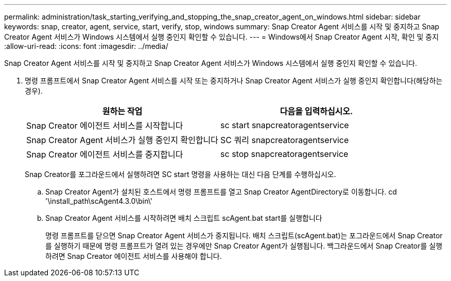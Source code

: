 ---
permalink: administration/task_starting_verifying_and_stopping_the_snap_creator_agent_on_windows.html 
sidebar: sidebar 
keywords: snap, creator, agent, service, start, verify, stop, windows 
summary: Snap Creator Agent 서비스를 시작 및 중지하고 Snap Creator Agent 서비스가 Windows 시스템에서 실행 중인지 확인할 수 있습니다. 
---
= Windows에서 Snap Creator Agent 시작, 확인 및 중지
:allow-uri-read: 
:icons: font
:imagesdir: ../media/


[role="lead"]
Snap Creator Agent 서비스를 시작 및 중지하고 Snap Creator Agent 서비스가 Windows 시스템에서 실행 중인지 확인할 수 있습니다.

. 명령 프롬프트에서 Snap Creator Agent 서비스를 시작 또는 중지하거나 Snap Creator Agent 서비스가 실행 중인지 확인합니다(해당하는 경우).
+
|===
| 원하는 작업 | 다음을 입력하십시오. 


 a| 
Snap Creator 에이전트 서비스를 시작합니다
 a| 
sc start snapcreatoragentservice



 a| 
Snap Creator Agent 서비스가 실행 중인지 확인합니다
 a| 
SC 쿼리 snapcreatoragentservice



 a| 
Snap Creator 에이전트 서비스를 중지합니다
 a| 
sc stop snapcreatoragentservice

|===
+
Snap Creator를 포그라운드에서 실행하려면 SC start 명령을 사용하는 대신 다음 단계를 수행하십시오.

+
.. Snap Creator Agent가 설치된 호스트에서 명령 프롬프트를 열고 Snap Creator AgentDirectory로 이동합니다. cd '\install_path\scAgent4.3.0\bin\'
.. Snap Creator Agent 서비스를 시작하려면 배치 스크립트 scAgent.bat start를 실행합니다
+
명령 프롬프트를 닫으면 Snap Creator Agent 서비스가 중지됩니다. 배치 스크립트(scAgent.bat)는 포그라운드에서 Snap Creator를 실행하기 때문에 명령 프롬프트가 열려 있는 경우에만 Snap Creator Agent가 실행됩니다. 백그라운드에서 Snap Creator를 실행하려면 Snap Creator 에이전트 서비스를 사용해야 합니다.




